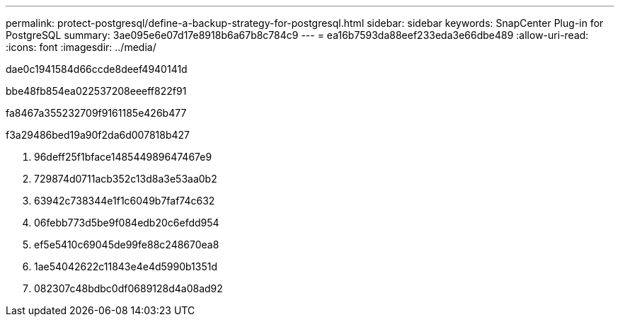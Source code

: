 ---
permalink: protect-postgresql/define-a-backup-strategy-for-postgresql.html 
sidebar: sidebar 
keywords: SnapCenter Plug-in for PostgreSQL 
summary: 3ae095e6e07d17e8918b6a67b8c784c9 
---
= ea16b7593da88eef233eda3e66dbe489
:allow-uri-read: 
:icons: font
:imagesdir: ../media/


[role="lead"]
dae0c1941584d66ccde8deef4940141d

.bbe48fb854ea022537208eeeff822f91
fa8467a355232709f9161185e426b477

.f3a29486bed19a90f2da6d007818b427
. 96deff25f1bface148544989647467e9
. 729874d0711acb352c13d8a3e53aa0b2
. 63942c738344e1f1c6049b7faf74c632
. 06febb773d5be9f084edb20c6efdd954
. ef5e5410c69045de99fe88c248670ea8
. 1ae54042622c11843e4e4d5990b1351d
. 082307c48bdbc0df0689128d4a08ad92

